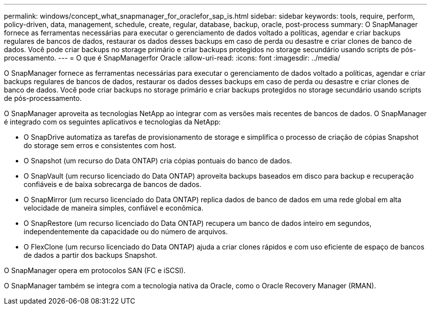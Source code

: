 ---
permalink: windows/concept_what_snapmanager_for_oraclefor_sap_is.html 
sidebar: sidebar 
keywords: tools, require, perform, policy-driven, data, management, schedule, create, regular, database, backup, oracle, post-process 
summary: O SnapManager fornece as ferramentas necessárias para executar o gerenciamento de dados voltado a políticas, agendar e criar backups regulares de bancos de dados, restaurar os dados desses backups em caso de perda ou desastre e criar clones de banco de dados. Você pode criar backups no storage primário e criar backups protegidos no storage secundário usando scripts de pós-processamento. 
---
= O que é SnapManagerfor Oracle
:allow-uri-read: 
:icons: font
:imagesdir: ../media/


[role="lead"]
O SnapManager fornece as ferramentas necessárias para executar o gerenciamento de dados voltado a políticas, agendar e criar backups regulares de bancos de dados, restaurar os dados desses backups em caso de perda ou desastre e criar clones de banco de dados. Você pode criar backups no storage primário e criar backups protegidos no storage secundário usando scripts de pós-processamento.

O SnapManager aproveita as tecnologias NetApp ao integrar com as versões mais recentes de bancos de dados. O SnapManager é integrado com os seguintes aplicativos e tecnologias da NetApp:

* O SnapDrive automatiza as tarefas de provisionamento de storage e simplifica o processo de criação de cópias Snapshot do storage sem erros e consistentes com host.
* O Snapshot (um recurso do Data ONTAP) cria cópias pontuais do banco de dados.
* O SnapVault (um recurso licenciado do Data ONTAP) aproveita backups baseados em disco para backup e recuperação confiáveis e de baixa sobrecarga de bancos de dados.
* O SnapMirror (um recurso licenciado do Data ONTAP) replica dados de banco de dados em uma rede global em alta velocidade de maneira simples, confiável e econômica.
* O SnapRestore (um recurso licenciado do Data ONTAP) recupera um banco de dados inteiro em segundos, independentemente da capacidade ou do número de arquivos.
* O FlexClone (um recurso licenciado do Data ONTAP) ajuda a criar clones rápidos e com uso eficiente de espaço de bancos de dados a partir dos backups Snapshot.


O SnapManager opera em protocolos SAN (FC e iSCSI).

O SnapManager também se integra com a tecnologia nativa da Oracle, como o Oracle Recovery Manager (RMAN).
